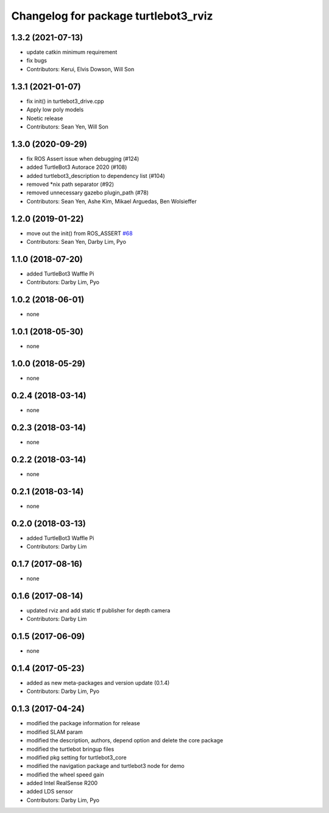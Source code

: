 ^^^^^^^^^^^^^^^^^^^^^^^^^^^^^^^^^^^^^
Changelog for package turtlebot3_rviz
^^^^^^^^^^^^^^^^^^^^^^^^^^^^^^^^^^^^^

1.3.2 (2021-07-13)
------------------
* update catkin minimum requirement
* fix bugs
* Contributors: Kerui, Elvis Dowson, Will Son

1.3.1 (2021-01-07)
------------------
* fix init() in turtlebot3_drive.cpp
* Apply low poly models
* Noetic release
* Contributors: Sean Yen, Will Son

1.3.0 (2020-09-29)
------------------
* fix ROS Assert issue when debugging (#124)
* added TurtleBot3 Autorace 2020 (#108)
* added turtlebot3_description to dependency list (#104)
* removed *nix path separator (#92)
* removed unnecessary gazebo plugin_path (#78)
* Contributors: Sean Yen, Ashe Kim, Mikael Arguedas, Ben Wolsieffer

1.2.0 (2019-01-22)
------------------
* move out the init() from ROS_ASSERT `#68 <https://github.com/ROBOTIS-GIT/turtlebot3_simulations/issues/68>`_
* Contributors: Sean Yen, Darby Lim, Pyo

1.1.0 (2018-07-20)
------------------
* added TurtleBot3 Waffle Pi
* Contributors: Darby Lim, Pyo

1.0.2 (2018-06-01)
------------------
* none

1.0.1 (2018-05-30)
------------------
* none

1.0.0 (2018-05-29)
------------------
* none

0.2.4 (2018-03-14)
------------------
* none

0.2.3 (2018-03-14)
------------------
* none

0.2.2 (2018-03-14)
------------------
* none

0.2.1 (2018-03-14)
------------------
* none

0.2.0 (2018-03-13)
------------------
* added TurtleBot3 Waffle Pi
* Contributors: Darby Lim

0.1.7 (2017-08-16)
------------------
* none

0.1.6 (2017-08-14)
------------------
* updated rviz and add static tf publisher for depth camera
* Contributors: Darby Lim

0.1.5 (2017-06-09)
------------------
* none

0.1.4 (2017-05-23)
------------------
* added as new meta-packages and version update (0.1.4)
* Contributors: Darby Lim, Pyo

0.1.3 (2017-04-24)
------------------
* modified the package information for release
* modified SLAM param
* modified the description, authors, depend option and delete the core package
* modified the turtlebot bringup files
* modified pkg setting for turtlebot3_core
* modified the navigation package and turtlebot3 node for demo
* modified the wheel speed gain
* added Intel RealSense R200
* added LDS sensor
* Contributors: Darby Lim, Pyo
